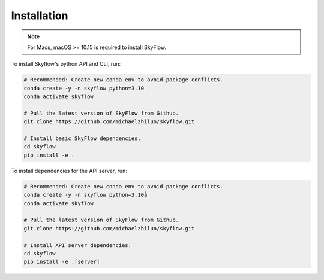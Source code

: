 .. _installation:

Installation
==================

.. note::

    For Macs, macOS >= 10.15 is required to install SkyFlow.

To install Skyflow's python API and CLI, run:

.. code-block:: shell

    # Recommended: Create new conda env to avoid package conflicts.
    conda create -y -n skyflow python=3.10
    conda activate skyflow

    # Pull the latest version of SkyFlow from Github.
    git clone https://github.com/michaelzhiluo/skyflow.git

    # Install basic SkyFlow dependencies.
    cd skyflow
    pip install -e .


To install dependencies for the API server, run:

.. code-block:: shell

    # Recommended: Create new conda env to avoid package conflicts.
    conda create -y -n skyflow python=3.10å
    conda activate skyflow

    # Pull the latest version of SkyFlow from Github.
    git clone https://github.com/michaelzhiluo/skyflow.git

    # Install API server dependencies.
    cd skyflow
    pip install -e .[server]

